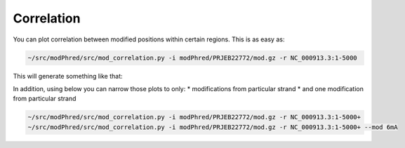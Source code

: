 Correlation
===========
You can plot correlation between modified positions within certain regions.
This is as easy as: 

.. code-block:: bash

   ~/src/modPhred/src/mod_correlation.py -i modPhred/PRJEB22772/mod.gz -r NC_000913.3:1-5000

This will generate something like that:

.. image:: NC_000913.3:1-5000.csv.gz.svg
   :align: center
   :width: 100%

In addition, using below you can narrow those plots to only:
* modifications from particular strand
* and one modification from particular strand

.. code-block:: bash

   ~/src/modPhred/src/mod_correlation.py -i modPhred/PRJEB22772/mod.gz -r NC_000913.3:1-5000+
   ~/src/modPhred/src/mod_correlation.py -i modPhred/PRJEB22772/mod.gz -r NC_000913.3:1-5000+ --mod 6mA


.. image:: NC_000913.3:1-5000+.csv.gz.svg
   :width: 45%
.. image:: NC_000913.3:1-5000+.6mA.csv.gz.svg
   :width: 45%
